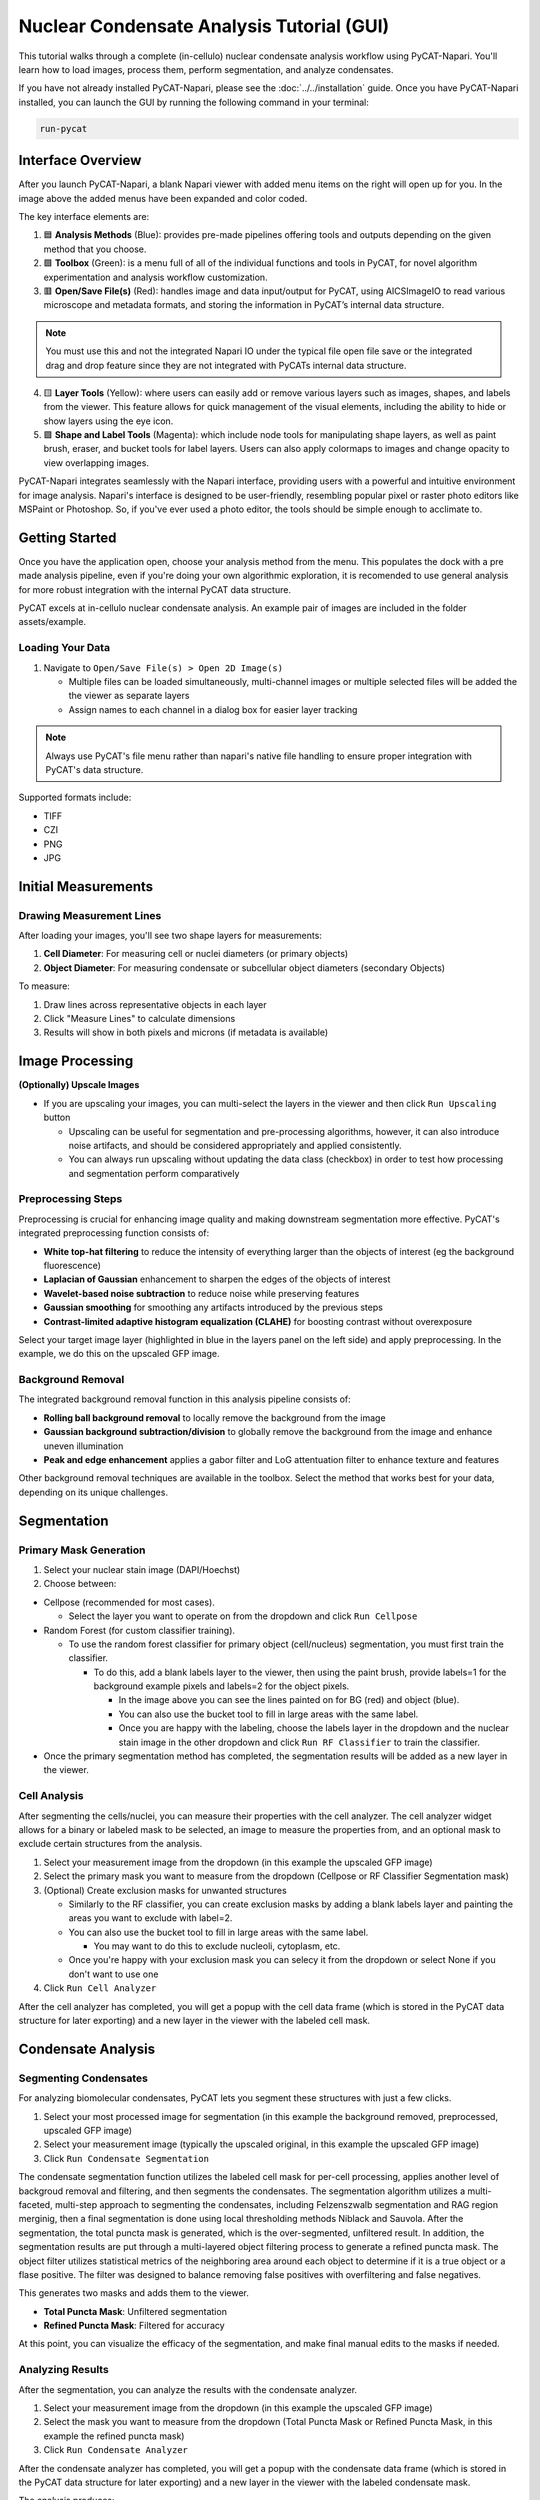 Nuclear Condensate Analysis Tutorial (GUI)
==========================================

This tutorial walks through a complete (in-cellulo) nuclear condensate analysis workflow using PyCAT-Napari. You'll learn how to load images, process them, perform segmentation, and analyze condensates.

If you have not already installed PyCAT-Napari, please see the :doc:`../../installation` guide.
Once you have PyCAT-Napari installed, you can launch the GUI by running the following command in your terminal:

.. code-block:: bash

   run-pycat


Interface Overview
------------------

.. image:: ../../_static/screenshots/Viewer_and_menu_highlights.png
   :alt: PyCAT main interface with key areas labeled
   :width: 800px

After you launch PyCAT-Napari, a blank Napari viewer with added menu items on the right will open up for you. In the image above the added menus have been expanded and color coded.

The key interface elements are:

1. 🟦 **Analysis Methods** (Blue): provides pre-made pipelines offering tools and outputs depending on the given method that you choose.
2. 🟩 **Toolbox** (Green): is a menu full of all of the individual functions and tools in PyCAT, for novel algorithm experimentation and analysis workflow customization.
3. 🟥 **Open/Save File(s)** (Red): handles image and data input/output for PyCAT, using AICSImageIO to read various microscope and metadata formats, and storing the information in PyCAT’s internal data structure.

.. note::
   You must use this and not the integrated Napari IO under the typical file open file save or the integrated drag and drop feature since they are not integrated with PyCATs internal data structure. 

4. 🟨 **Layer Tools** (Yellow): where users can easily add or remove various layers such as images, shapes, and labels from the viewer. This feature allows for quick management of the visual elements, including the ability to hide or show layers using the eye icon.
5. 🟪 **Shape and Label Tools** (Magenta): which include node tools for manipulating shape layers, as well as paint brush, eraser, and bucket tools for label layers. Users can also apply colormaps to images and change opacity to view overlapping images. 

PyCAT-Napari integrates seamlessly with the Napari interface, providing users with a powerful and intuitive environment for image analysis. 
Napari's interface is designed to be user-friendly, resembling popular pixel or raster photo editors like MSPaint or Photoshop. 
So, if you've ever used a photo editor, the tools should be simple enough to acclimate to. 


Getting Started
---------------

Once you have the application open, choose your analysis method from the menu. This populates the dock with a pre made analysis pipeline, even if you're doing your own algorithmic exploration, it is recomended to use general analysis for more robust integration with the internal PyCAT data structure. 

PyCAT excels at in-cellulo nuclear condensate analysis. An example pair of images are included in the folder assets/example. 

Loading Your Data
^^^^^^^^^^^^^^^^^

1. Navigate to ``Open/Save File(s) > Open 2D Image(s)``

   * Multiple files can be loaded simultaneously, multi-channel images or multiple selected files will be added the the viewer as separate layers
   * Assign names to each channel in a dialog box for easier layer tracking

.. note::
   Always use PyCAT's file menu rather than napari's native file handling to ensure proper integration with PyCAT's data structure.

Supported formats include:

* TIFF
* CZI
* PNG
* JPG

.. image:: ../../_static/screenshots/opened_image_in_viewer.png
   :alt: PyCAT main interface with image loaded
   :width: 800px

Initial Measurements
--------------------

Drawing Measurement Lines
^^^^^^^^^^^^^^^^^^^^^^^^^

After loading your images, you'll see two shape layers for measurements:

1. **Cell Diameter**: For measuring cell or nuclei diameters (or primary objects)
2. **Object Diameter**: For measuring condensate or subcellular object diameters (secondary Objects)

.. image:: ../../_static/screenshots/measuring_lines.png
   :alt: PyCAT object measurement layers
   :width: 800px


To measure:

1. Draw lines across representative objects in each layer
2. Click "Measure Lines" to calculate dimensions
3. Results will show in both pixels and microns (if metadata is available)

Image Processing
----------------

**(Optionally) Upscale Images**

* If you are upscaling your images, you can multi-select the layers in the viewer and then click ``Run Upscaling`` button

  * Upscaling can be useful for segmentation and pre-processing algorithms, however, it can also introduce noise artifacts, and should be considered appropriately and applied consistently. 
  * You can always run upscaling without updating the data class (checkbox) in order to test how processing and segmentation perform comparatively

Preprocessing Steps
^^^^^^^^^^^^^^^^^^^

Preprocessing is crucial for enhancing image quality and making downstream segmentation more effective. PyCAT's integrated preprocessing function consists of:

* **White top-hat filtering** to reduce the intensity of everything larger than the objects of interest (eg the background fluorescence)
* **Laplacian of Gaussian** enhancement to sharpen the edges of the objects of interest
* **Wavelet-based noise subtraction** to reduce noise while preserving features
* **Gaussian smoothing** for smoothing any artifacts introduced by the previous steps
* **Contrast-limited adaptive histogram equalization (CLAHE)** for boosting contrast without overexposure

Select your target image layer (highlighted in blue in the layers panel on the left side) and apply preprocessing. 
In the example, we do this on the upscaled GFP image. 

Background Removal
^^^^^^^^^^^^^^^^^^

The integrated background removal function in this analysis pipeline consists of:

* **Rolling ball background removal** to locally remove the background from the image
* **Gaussian background subtraction/division** to globally remove the background from the image and enhance uneven illumination
* **Peak and edge enhancement** applies a gabor filter and LoG attentuation filter to enhance texture and features

Other background removal techniques are available in the toolbox. 
Select the method that works best for your data, depending on its unique challenges.

.. image:: ../../_static/screenshots/preprocessed_images.png
   :alt: PyCAT preprocessed and background removed image
   :width: 800px

Segmentation
------------

Primary Mask Generation
^^^^^^^^^^^^^^^^^^^^^^^

1. Select your nuclear stain image (DAPI/Hoechst)
2. Choose between:

* Cellpose (recommended for most cases).

  * Select the layer you want to operate on from the dropdown and click ``Run Cellpose``

* Random Forest (for custom classifier training).

  * To use the random forest classifier for primary object (cell/nucleus) segmentation, you must first train the classifier. 

    * To do this, add a blank labels layer to the viewer, then using the paint brush, provide labels=1 for the background example pixels and labels=2 for the object pixels.
     
      * In the image above you can see the lines painted on for BG (red) and object (blue).
      * You can also use the bucket tool to fill in large areas with the same label. 
      * Once you are happy with the labeling, choose the labels layer in the dropdown and the nuclear stain image in the other dropdown and click ``Run RF Classifier`` to train the classifier. 

* Once the primary segmentation method has completed, the segmentation results will be added as a new layer in the viewer. 


Cell Analysis
^^^^^^^^^^^^^

After segmenting the cells/nuclei, you can measure their properties with the cell analyzer. 
The cell analyzer widget allows for a binary or labeled mask to be selected, an image to measure the properties from, and an optional mask to exclude certain structures from the analysis. 

1. Select your measurement image from the dropdown (in this example the upscaled GFP image)
2. Select the primary mask you want to measure from the dropdown (Cellpose or RF Classifier Segmentation mask) 
3. (Optional) Create exclusion masks for unwanted structures

   * Similarly to the RF classifier, you can create exclusion masks by adding a blank labels layer and painting the areas you want to exclude with label=2. 
   * You can also use the bucket tool to fill in large areas with the same label. 

     * You may want to do this to exclude nucleoli, cytoplasm, etc.

   * Once you're happy with your exclusion mask you can selecy it from the dropdown or select None if you don't want to use one

4. Click ``Run Cell Analyzer``

After the cell analyzer has completed, you will get a popup with the cell data frame (which is stored in the PyCAT data structure for later exporting) and a new layer in the viewer with the labeled cell mask. 

.. image:: ../../_static/screenshots/cell_analyzer.png
   :alt: PyCAT cell segmentation and analysis
   :width: 800px

Condensate Analysis
-------------------

Segmenting Condensates
^^^^^^^^^^^^^^^^^^^^^^^

For analyzing biomolecular condensates, PyCAT lets you segment these structures with just a few clicks. 

1. Select your most processed image for segmentation (in this example the background removed, preprocessed, upscaled GFP image)
2. Select your measurement image (typically the upscaled original, in this example the upscaled GFP image)
3. Click ``Run Condensate Segmentation``

The condensate segmentation function utilizes the labeled cell mask for per-cell processing, applies another level of backgroud removal and filtering, and then segments the condensates. 
The segmentation algorithm utilizes a multi-faceted, multi-step approach to segmenting the condensates, including Felzenszwalb segmentation and RAG region merginig, then a final segmentation is done using local thresholding methods Niblack and Sauvola. 
After the segmentation, the total puncta mask is generated, which is the over-segmented, unfiltered result. 
In addition, the segmentation results are put through a multi-layered object filtering process to generate a refined puncta mask. 
The object filter utilizes statistical metrics of the neighboring area around each object to determine if it is a true object or a flase positive. 
The filter was designed to balance removing false positives with overfiltering and false negatives. 

This generates two masks and adds them to the viewer.

* **Total Puncta Mask**: Unfiltered segmentation
* **Refined Puncta Mask**: Filtered for accuracy

At this point, you can visualize the efficacy of the segmentation, and make final manual edits to the masks if needed. 

.. image:: ../../_static/screenshots/condensate_segmentation.png
   :alt: PyCAT condensate segmentation
   :width: 800px

Analyzing Results
^^^^^^^^^^^^^^^^^

After the segmentation, you can analyze the results with the condensate analyzer. 

1. Select your measurement image from the dropdown (in this example the upscaled GFP image)
2. Select the mask you want to measure from the dropdown (Total Puncta Mask or Refined Puncta Mask, in this example the refined puncta mask)
3. Click ``Run Condensate Analyzer``

After the condensate analyzer has completed, you will get a popup with the condensate data frame (which is stored in the PyCAT data structure for later exporting) and a new layer in the viewer with the labeled condensate mask. 

The analysis produces:

* Cell-level metrics in the Cell Data Frame

  * Cumulative metrics for the condensates are also added to the cell data frame

* Individual object metrics in the Puncta Data Frame

* Visualization layers showing:

  * Labeled puncta (sharing parent cell labels)
  * Side-by-side image for comparison of raw and segmented data

Saving Results
--------------

When your analysis is complete:

1. Navigate to ``Open/Save File(s) > Save and Clear``
2. Select items to export:

* Images (as .tiff)
* Masks (as .png)
* Data Frames (as .csv)

3. Choose to clear:

* Only saved items - only the items you selected to save will be cleared. This option is useful if you want to try other analysis methods or pipelines without losing your preprocessing steps. 
* All items - clears all items from the viewer and resets the internal data structure so that you can analyze your next image. 

.. image:: ../../_static/screenshots/save_and_clear_popup.png
   :alt: PyCAT save and clear dialog
   :width: 800px

.. tip::
   Always save your results before clearing the viewer to ensure no data is lost.

Next Steps
----------

Now that you've completed a basic analysis, you might want to:

* Experiment with different preprocessing parameters

  * You can apply preprocessing and background removal in different orders, or multiple times each, or different object sizes or try diffeerent methods altogether.  

* Try alternative segmentation methods

  * You can try different segmentation methods, or different parameters for the same method, or even try to implement your own. 

* Explore additional analysis tools in the Toolbox
* The toolbox is full of tools for advanced analysis, including processing, segmentation, feature extraction, and statistical analysis. 
* The github repo has example outputs from this analysis for comparison, under the assets/example analysis images/ folder. 
* Check back soon for more tutorials!

Need Help?
----------

If you encounter issues:

* Check our Troubleshooting Tips in the :doc:`../../installation` guide
* Visit our GitHub Issues page
* Reach out to us directly for urgent help
